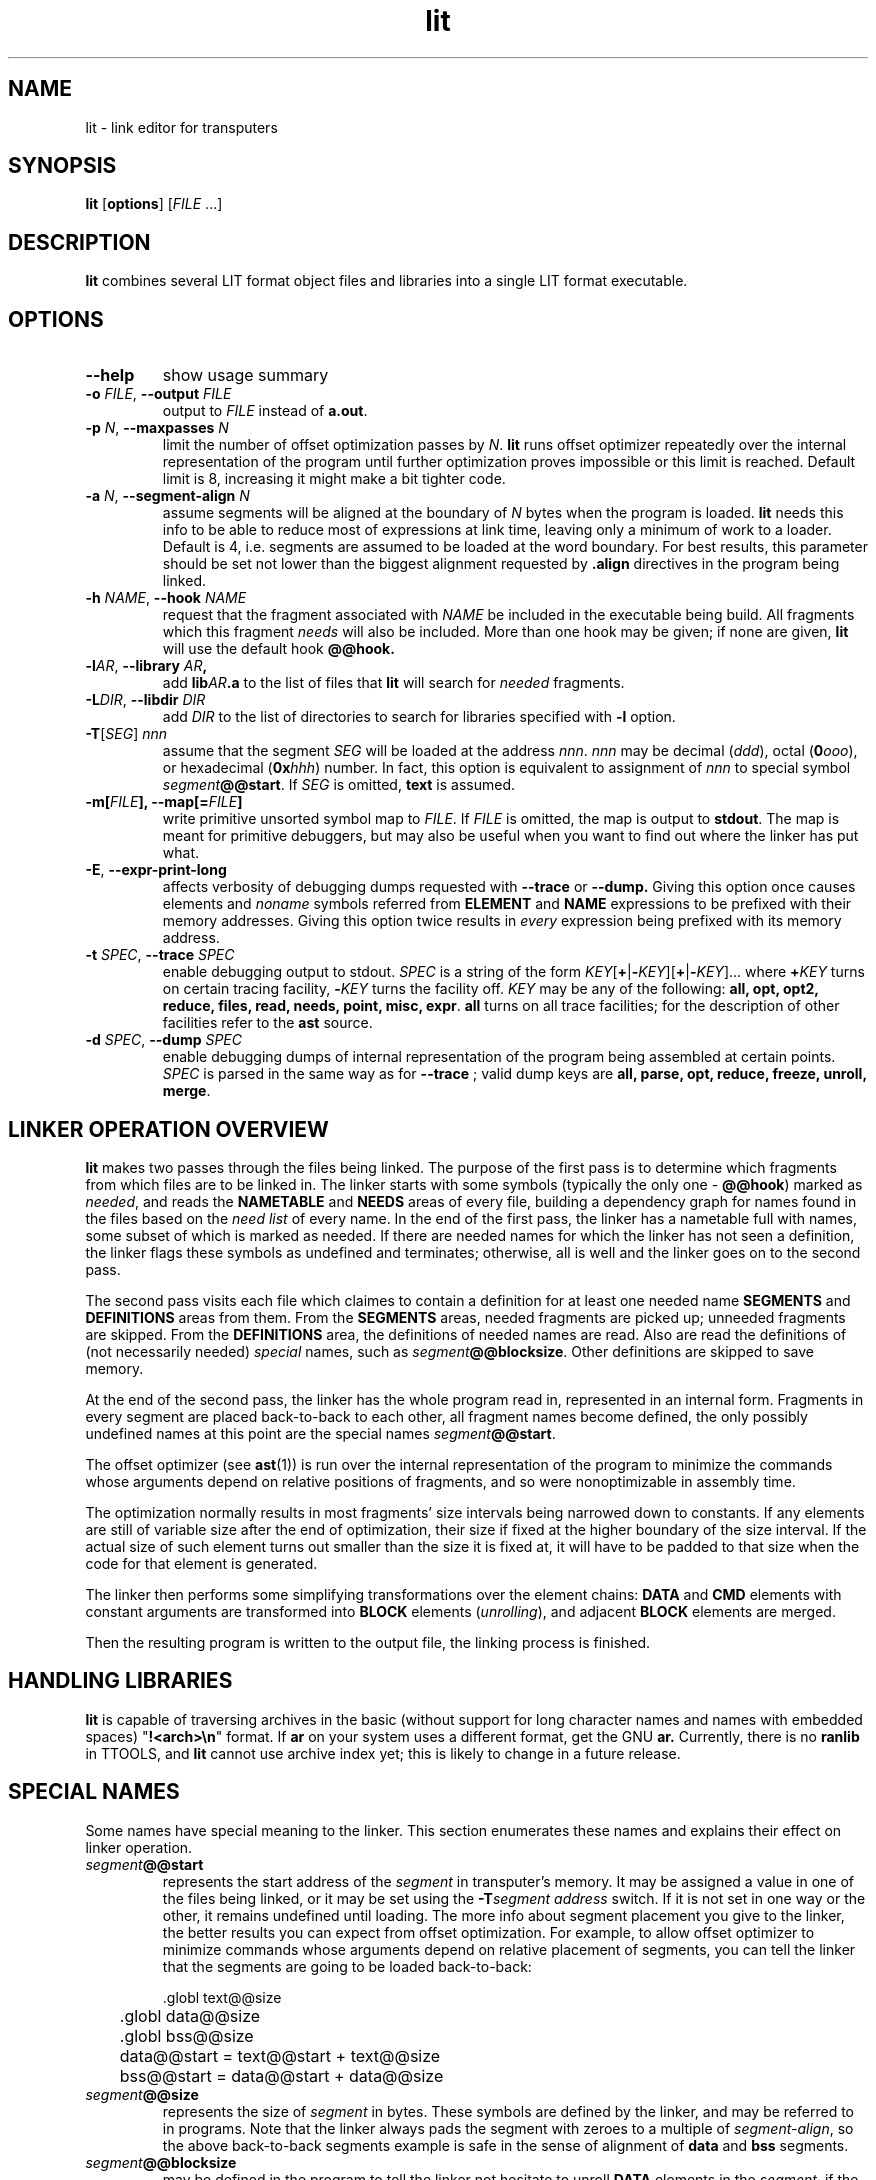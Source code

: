 .\" -*- nroff -*-
.\" Copyright 1995 by Yury Shevchuk.  All Rights Reserved.
.\" This file may be copied under the terms of GNU General Public License.
.\"
.Id $Id: lit.1,v 1.2 1996/02/25 15:48:05 sizif Exp $
.TH lit 1 "$Date: 1996/02/25 15:48:05 $" "botik" "TTOOLS"
.\"-------------------------------
.SH NAME
lit \- link editor for transputers
.\"-------------------------------
.SH SYNOPSIS
.B lit
.RB [ options ]
.RI [ FILE " ...]"
.\"-------------------------------
.SH DESCRIPTION
.B lit
combines several LIT format object files and libraries into a single
LIT format executable.
.\"-------------------------------
.SH OPTIONS
.\"-------------------------------
.TP
.B --help
show usage summary
.\"-------------------------------
.TP
.TP
.BI -o " FILE\fR," " --output" " FILE"
output to 
.I FILE
instead of
.B a.out\fR.
.\"-------------------------------
.TP
.BI -p " N\fR," " --maxpasses" " N"
limit the number of offset optimization passes by
.I N\fR.
.B lit
runs offset optimizer repeatedly over the internal representation of
the program until further optimization proves impossible or this limit
is reached.  Default limit is 8, increasing it might make a bit
tighter code.
.\"-------------------------------
.TP
.BI -a " N\fR," " --segment-align" " N"
assume segments will be aligned at the boundary of
.I N
bytes when the program is loaded.
.B lit
needs this info to be able to reduce most of expressions at link time,
leaving only a minimum of work to a loader.  Default is 4, i.e.
segments are assumed to be loaded at the word boundary.  For best
results, this parameter should be set not lower than the biggest
alignment requested by
.B .align
directives in the program being linked.
.\"-------------------------------
.TP
.BI -h " NAME\fR," " --hook" " NAME"
request that the fragment associated with
.I NAME
be included in the executable being build.  All fragments which this
fragment
.I needs
will also be included.  More than one hook may be given; if none are
given,
.B lit
will use the default hook 
.B @@hook.
.\"-------------------------------
.TP
.BI -l "AR\fR," " --library" " AR",
add
.BI lib AR .a
to the list of files that
.B lit
will search for
.I needed
fragments.
.\"-------------------------------
.TP
.BI -L "DIR\fR," " --libdir" " DIR"
add
.I DIR
to the list of directories to search for libraries specified with
.B -l
option.
.\"-------------------------------
.TP
.BR -T "[\fISEG\fR] \fInnn"
assume that the segment
.I SEG
will be loaded at the address
.I nnn\fR.
.I nnn
may be decimal (\fIddd\fR), octal (\fB0\fIooo\fR), or hexadecimal
(\fB0x\fIhhh\fR) number.  In fact, this option is equivalent to
assignment of
.I nnn
to special symbol
.IB segment @@start\fR.
If
.I SEG
is omitted,
.B text
is assumed.
.\"-------------------------------
.TP
.BI -m[ FILE "], --map[=" FILE ]
write primitive unsorted symbol map to
.IR FILE .
If
.I FILE
is omitted, the map is output to
.BR stdout .
The map is meant for primitive debuggers, but may also be useful when you
want to find out where the linker has put what.
.\"-------------------------------
.TP
.B -E\fR, \fB--expr-print-long
affects verbosity of debugging dumps requested with
.B --trace
or
.B --dump.
Giving this option once causes elements and
.I noname
symbols referred from
.B ELEMENT
and
.B NAME
expressions to be prefixed with their memory addresses.  Giving this
option twice results in
.I every
expression being prefixed with its memory address.
.\"-------------------------------
.TP
.BI -t " SPEC\fR," " --trace" " SPEC"
enable debugging output to stdout.
.I SPEC
is a string of the form
.IR KEY [\fB+\fR|\fB- KEY ][\fB+\fR|\fB- KEY ]...
where
.BI + KEY
turns on certain tracing facility,
.BI - KEY
turns the facility off.
.I KEY
may be any of the following:
.B all, opt, opt2, reduce, files, read, needs, point, misc, expr\fR.
.B all
turns on all trace facilities; for the description of other facilities
refer to the
.B ast
source.
.\"-------------------------------
.TP
.BI -d " SPEC\fR," " --dump" " SPEC"
enable debugging dumps of internal representation of the program being
assembled at certain points.
.I SPEC
is parsed in the same way as for
.B --trace
; valid dump keys are 
.B all, parse, opt, reduce, freeze, unroll, merge\fR.
.\"-------------------------------
.SH LINKER OPERATION OVERVIEW
.B lit
makes two passes through the files being linked.  The purpose of the
first pass is to determine which fragments from which files are to be
linked in.  The linker starts with some symbols (typically the only
one \-
.BR @@hook )
marked as
.IR needed ,
and
reads the
.B NAMETABLE
and
.B NEEDS
areas of every file, building a dependency graph for names found in
the files based on the
.I need list
of every name.  In the end of the first pass, the linker has a
nametable full with names, some subset of which is marked as needed.
If there are needed names for which the linker has not seen a
definition, the linker flags these symbols as undefined and
terminates; otherwise, all is well and the linker goes on to the
second pass.
.PP
The second pass visits each file which claimes to contain a definition
for at least one needed name
.B SEGMENTS
and
.B DEFINITIONS
areas from them.  From the
.B SEGMENTS
areas, needed fragments are picked up; unneeded fragments are skipped.
From the
.B DEFINITIONS
area, the definitions of needed names are read.  Also are read the
definitions of (not necessarily needed)
.I special
names, such as
.IB segment @@blocksize\fR.
Other definitions are skipped to save memory.
.PP
At the end of the second pass, the linker has the whole program read
in, represented in an internal form.  Fragments in every segment are
placed back-to-back to each other, all fragment names become defined,
the only possibly undefined names at this point are the special names
.IB segment @@start\fR.
.PP
The offset optimizer (see
.BR ast (1))
is run over the internal representation of the program to minimize the
commands whose arguments depend on relative positions of fragments,
and so were nonoptimizable in assembly time.
.PP
The optimization normally results in most fragments' size intervals
being narrowed down to constants.  If any elements are still of
variable size after the end of optimization, their size if fixed at
the higher boundary of the size interval.  If the actual size of such
element turns out smaller than the size it is fixed at, it will have
to be padded to that size when the code for that element is generated.
.PP
The linker then performs some simplifying transformations over the
element chains:
.B DATA
and
.B CMD
elements with constant arguments are transformed into
.B BLOCK
elements
.RI ( unrolling ),
and adjacent
.B BLOCK
elements are merged.
.PP
Then the resulting program is written to the output file, the linking
process is finished.
.\"-------------------------------
.SH HANDLING LIBRARIES
.B lit
is capable of traversing archives in the basic (without support for
long character names and names with embedded spaces) "\fB!<arch>\\n\fR"
format.  If
.B ar
on your system uses a different format, get the GNU
.B ar.
Currently, there is no
.B ranlib
in TTOOLS, and
.B lit
cannot use archive index yet; this is likely to change in a future
release.
.\"-------------------------------
.SH SPECIAL NAMES
Some names have special meaning to the linker.  This section
enumerates these names and explains their effect on linker operation.
.%
.TP
.IB segment @@start
represents the start address of the
.I segment
in transputer's memory.  It may be assigned a value in one of the
files being linked, or it may be set using the
.BI -T "segment address"
switch.  If it is not set in one way or the other, it remains
undefined until loading.  The more info about segment placement you
give to the linker, the better results you can expect from offset
optimization.  For example, to allow offset optimizer to minimize
commands whose arguments depend on relative placement of segments, you
can tell the linker that the segments are going to be loaded
back-to-back:

.nf
	.globl text@@size
	.globl data@@size
	.globl bss@@size

	data@@start = text@@start + text@@size
	bss@@start  = data@@start + data@@size
.fi

.%
.TP
.IB segment @@size
represents the size of
.I segment
in bytes.  These symbols are defined by the linker, and may be
referred to in programs.  Note that the linker always pads the segment
with zeroes to a multiple of
.IR segment-align ,
so the above back-to-back segments example is safe in the sense of
alignment of
.B data
and
.B bss
segments.
.%
.TP
.IB segment @@blocksize
may be defined in the program to tell the linker not hesitate to
unroll
.B DATA
elements in the
.IR segment ,
if the 
.B BLOCK
elements resulting from the unrolling are not bigger than
.IB segment @@blocksize\fR.
By default,
.B DATA
elements with constant value and count are unrolled only if the
resulting 
.B BLOCK
is smaller than 32 bytes, so as to keep the output file compact.
.%
.TP
.B @@hook
is the default name from which the linker starts to build the fragment
dependency graph, which is used for selection of fragments to link in.
Typically a startup file contains a fragment with this name.  You can
specify an alternative starting symbol using
.B --hook
option.
.\"-------------------------------
.SH BUGS
If you find any, please submit a description of the bug and the
data the bug exposes on to bug-ttools@botik.ru.
.SH "SEE ALSO"
.BR ast (1),
.BR dast (1),
.BR lit (5),
.BR litdump (1),
.BR ttools (1)
.\"-------------------------------
.SH AUTHOR
.B lit
is written by Yury Shevchuk (sizif@botik.ru)
.\"-------------------------------
